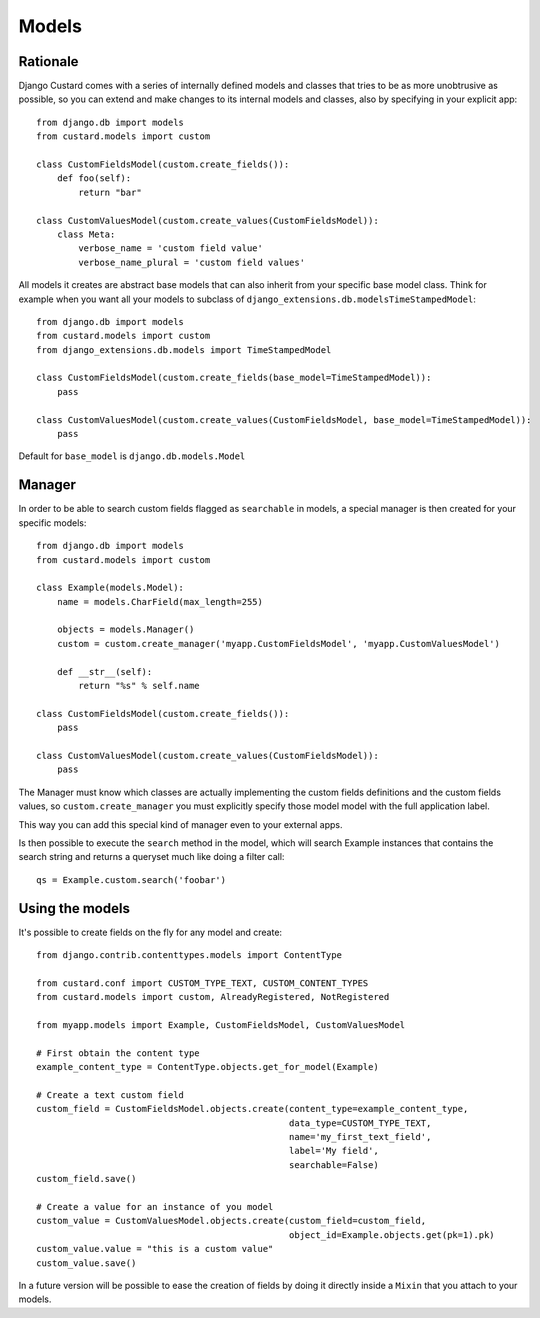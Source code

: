 Models
======

Rationale
---------

Django Custard comes with a series of internally defined models and classes that
tries to be as more unobtrusive as possible, so you can extend and make changes
to its internal models and classes, also by specifying in your explicit app::

  from django.db import models
  from custard.models import custom

  class CustomFieldsModel(custom.create_fields()):
      def foo(self):
          return "bar"

  class CustomValuesModel(custom.create_values(CustomFieldsModel)):
      class Meta:
          verbose_name = 'custom field value'
          verbose_name_plural = 'custom field values'


All models it creates are abstract base models that can also inherit from your
specific base model class. Think for example when you want all your models to
subclass of ``django_extensions.db.modelsTimeStampedModel``::

  from django.db import models
  from custard.models import custom
  from django_extensions.db.models import TimeStampedModel

  class CustomFieldsModel(custom.create_fields(base_model=TimeStampedModel)):
      pass

  class CustomValuesModel(custom.create_values(CustomFieldsModel, base_model=TimeStampedModel)):
      pass


Default for ``base_model`` is ``django.db.models.Model``


Manager
-------

In order to be able to search custom fields flagged as ``searchable`` in models,
a special manager is then created for your specific models::

  from django.db import models
  from custard.models import custom

  class Example(models.Model):
      name = models.CharField(max_length=255)

      objects = models.Manager()
      custom = custom.create_manager('myapp.CustomFieldsModel', 'myapp.CustomValuesModel')

      def __str__(self):
          return "%s" % self.name

  class CustomFieldsModel(custom.create_fields()):
      pass

  class CustomValuesModel(custom.create_values(CustomFieldsModel)):
      pass


The Manager must know which classes are actually implementing the custom fields
definitions and the custom fields values, so ``custom.create_manager`` you must
explicitly specify those model model with the full application label.

This way you can add this special kind of manager even to your external apps.

Is then possible to execute the ``search`` method in the model, which will search
Example instances that contains the search string and returns a queryset much
like doing a filter call::

  qs = Example.custom.search('foobar')


Using the models
----------------

It's possible to create fields on the fly for any model and create::

  from django.contrib.contenttypes.models import ContentType

  from custard.conf import CUSTOM_TYPE_TEXT, CUSTOM_CONTENT_TYPES
  from custard.models import custom, AlreadyRegistered, NotRegistered

  from myapp.models import Example, CustomFieldsModel, CustomValuesModel

  # First obtain the content type
  example_content_type = ContentType.objects.get_for_model(Example)

  # Create a text custom field
  custom_field = CustomFieldsModel.objects.create(content_type=example_content_type,
                                                  data_type=CUSTOM_TYPE_TEXT,
                                                  name='my_first_text_field',
                                                  label='My field',
                                                  searchable=False)
  custom_field.save()

  # Create a value for an instance of you model
  custom_value = CustomValuesModel.objects.create(custom_field=custom_field,
                                                  object_id=Example.objects.get(pk=1).pk)
  custom_value.value = "this is a custom value"
  custom_value.save()


In a future version will be possible to ease the creation of fields by doing it
directly inside a ``Mixin`` that you attach to your models.
